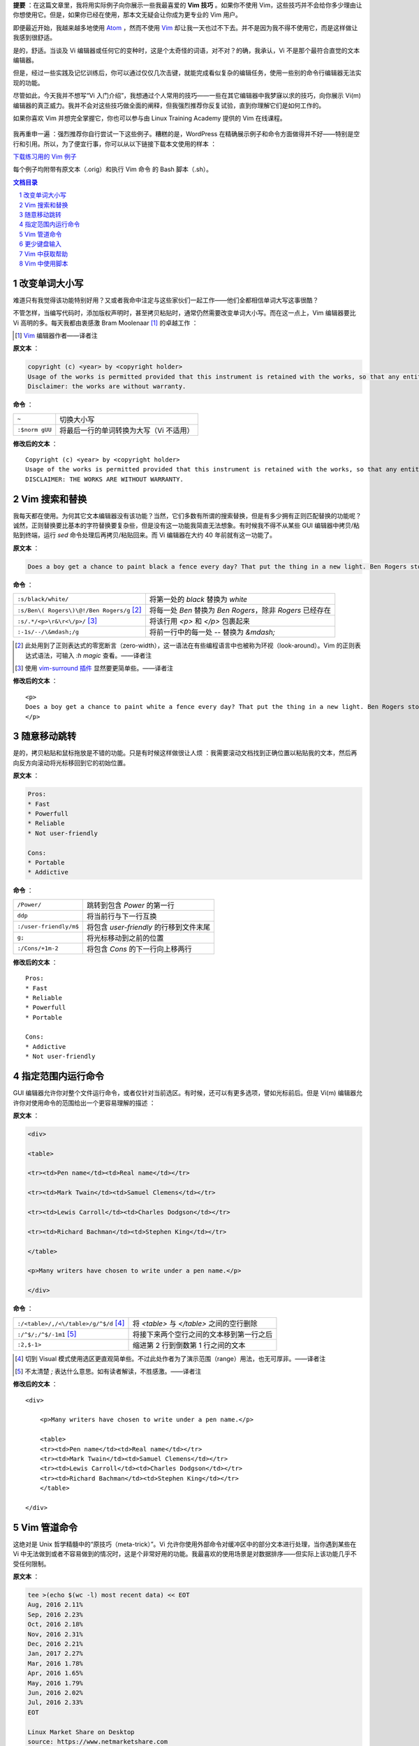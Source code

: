 .. title: 【译】8 个 Vim 技巧让你成为专家级用户
.. slug: 8-ge-vim-ji-qiao-rang-ni-cheng-wei-zhuan-jia-ji-yong-hu
.. date: 2017-11-02 20:44:53 UTC+08:00
.. tags: vim, terminal, translation
.. category:
.. link: https://itsfoss.com/pro-vim-tips/
.. description:
.. type: text
.. nocomments:
.. password:
.. previewimage: /images/vim-tips-tricks.jpg

**提要** ：在这篇文章里，我将用实际例子向你展示一些我最喜爱的 **Vim 技巧** 。如果你不使用 Vim，这些技巧并不会给你多少理由让你想使用它。但是，如果你已经在使用，那本文无疑会让你成为更专业的 Vim 用户。

即便最近开始，我越来越多地使用 Atom_ ，然而不使用 Vim_ 却让我一天也过不下去。并不是因为我不得不使用它，而是这样做让我感到很舒适。

.. _Atom: https://atom.io/
.. _Vim: http://www.vim.org/

是的，舒适。当谈及 Vi 编辑器或任何它的变种时，这是个太奇怪的词语，对不对？的确，我承认，Vi 不是那个最符合直觉的文本编辑器。

但是，经过一些实践及记忆训练后，你可以通过仅仅几次击键，就能完成看似复杂的编辑任务，使用一些别的命令行编辑器无法实现的功能。

尽管如此，今天我并不想写“Vi 入门介绍”，我想通过个人常用的技巧——一些在其它编辑器中我梦寐以求的技巧，向你展示 Vi(m) 编辑器的真正威力。我并不会对这些技巧做全面的阐释，但我强烈推荐你反复试验，直到你理解它们是如何工作的。

如果你喜欢 Vim 并想完全掌握它，你也可以参与由 Linux Training Academy 提供的 Vim 在线课程。

.. TEASER_END

.. figure:: /images/vim-tips-tricks.jpg
   :align: center

我再重申一遍 ：强烈推荐你自行尝试一下这些例子。糟糕的是，WordPress 在精确展示例子和命令方面做得并不好——特别是空行和引用。所以，为了便宜行事，你可以从以下链接下载本文使用的样本 ：

.. class:: fluid ui small basic blue button

   `下载练习用的 Vim 例子 <https://github.com/YesIKnowIT/VIM01>`_

每个例子均附带有原文本（.orig）和执行 Vim 命令 的 Bash 脚本（.sh）。

.. contents:: 文档目录
   :local:

.. section-numbering::

.. role:: strike
.. role:: amend

改变单词大小写
--------------

难道只有我觉得该功能特别好用？又或者我命中注定与这些家伙们一起工作——他们全都相信单词大写这事很酷？

不管怎样，当编写代码时，添加版权声明时，甚至拷贝粘贴时，通常仍然需要改变单词大小写。而在这一点上，Vim 编辑器要比 Vi 高明的多。每天我都由衷感激 Bram Moolenaar [#]_ 的卓越工作 ：

.. [#] Vim_ 编辑器作者——译者注

**原文本** ：

.. code:: text

   copyright (c) <year> by <copyright holder>
   Usage of the works is permitted provided that this instrument is retained with the works, so that any entity that uses the works is notified of this instrument.
   Disclaimer: the works are without warranty.

**命令** ：

+----------------+-----------------------------------------+
| ``~``          | 切换大小写                              |
+----------------+-----------------------------------------+
| ``:$norm gUU`` | 将最后一行的单词转换为大写（Vi 不适用） |
+----------------+-----------------------------------------+

**修改后的文本** ：

.. parsed-literal::

   :amend:`C`\ opyright (c) <year> by <copyright holder>
   Usage of the works is permitted provided that this instrument is retained with the works, so that any entity that uses the works is notified of this instrument.
   :amend:`DISCLAIMER: THE WORKS ARE WITHOUT WARRANTY.`

.. figure:: /images/changing-capitalization.png
   :align: center

Vim 搜索和替换
--------------

我每天都在使用。为何其它文本编辑器没有该功能？当然，它们多数有所谓的搜索替换，但是有多少拥有正则匹配替换的功能呢？诚然，正则替换要比基本的字符替换要复杂些，但是没有这一功能我简直无法想象。有时候我不得不从某些 GUI 编辑器中拷贝/粘贴到终端，运行 `sed` 命令处理后再拷贝/粘贴回来。而 Vi 编辑器在大约 40 年前就有这一功能了。

**原文本** ：

.. code:: text

   Does a boy get a chance to paint black a fence every day? That put the thing in a new light. Ben Rogers stopped nibbling his apple. Tom swept his brush daintily back and forth–stepped back to note the effect–added a touch here and there–criticised the effect again–Ben watching every move and getting more and more interested, more and more absorbed.

**命令** ：

+--------------------------------------------+------------------------------------------+
| ``:s/black/white/``                        | 将第一处的 `black` 替换为 `white`        |
+--------------------------------------------+------------------------------------------+
| ``:s/Ben\( Rogers\)\@!/Ben Rogers/g`` [#]_ | 将每一处 `Ben` 替换为 `Ben Rogers`，\    |
|                                            | 除非 `Rogers` 已经存在                   |
+--------------------------------------------+------------------------------------------+
| ``:s/.*/<p>\r&\r<\/p>/`` [#]_              | 将该行用 `<p>` 和 `</p>` 包裹起来        |
+--------------------------------------------+------------------------------------------+
| ``:-1s/--/\&mdash;/g``                     | 将前一行中的每一处 `--` 替换为 `&mdash;` |
+--------------------------------------------+------------------------------------------+

.. [#] 此处用到了正则表达式的零宽断言（zero-width），这一语法在有些编程语言中也被称为环视（look-around）。Vim 的正则表达式语法，可输入 `:h magic` 查看。——译者注

.. [#] 使用 `vim-surround 插件 <https://github.com/tpope/vim-surround>`_ 显然要更简单些。——译者注

**修改后的文本** ：

.. parsed-literal::

   :amend:`<p>`
   Does a boy get a chance to paint :amend:`white` a fence every day? That put the thing in a new light. Ben Rogers stopped nibbling his apple. Tom swept his brush daintily back and forth\ :amend:`&mdash;` stepped back to note the effect\ :amend:`&mdash;` added a touch here and there\ :amend:`&mdash;` criticised the effect again\ :amend:`&mdash;Ben Rogers` watching every move and getting more and more interested, more and more absorbed.
   :amend:`</p>`

.. figure:: /images/those-picket-fences-recall-me-of-the-letters-v-i-m.jpg
   :align: center

随意移动跳转
------------

是的，拷贝粘贴和鼠标拖放是不错的功能。只是有时候这样做很让人烦 ：我需要滚动文档找到正确位置以粘贴我的文本，然后再向反方向滚动将光标移回到它的初始位置。

**原文本** ：

.. code:: text

   Pros:
   * Fast
   * Powerfull
   * Reliable
   * Not user-friendly

   Cons:
   * Portable
   * Addictive

**命令** ：

+------------------------+-----------------------------------------+
| ``/Power/``            | 跳转到包含 `Power` 的第一行             |
+------------------------+-----------------------------------------+
| ``ddp``                | 将当前行与下一行互换                    |
+------------------------+-----------------------------------------+
| ``:/user-friendly/m$`` | 将包含 `user-friendly` 的行移到文件末尾 |
+------------------------+-----------------------------------------+
| ``g;``                 | 将光标移动到之前的位置                  |
+------------------------+-----------------------------------------+
| ``:/Cons/+1m-2``       | 将包含 `Cons` 的下一行向上移两行        |
+------------------------+-----------------------------------------+

**修改后的文本** ：

.. parsed-literal::

   Pros:
   * Fast
   * Reliable
   :amend:`* Powerfull`
   :amend:`* Portable`

   Cons:
   * Addictive
   :amend:`* Not user-friendly`

.. figure:: /images/moving-things-around-in-no-time.png
   :align: center

指定范围内运行命令
------------------

GUI 编辑器允许你对整个文件运行命令，或者仅针对当前选区。有时候，还可以有更多选项，譬如光标前后。但是 Vi(m) 编辑器允许你对使用命令的范围给出一个更容易理解的描述 ：

**原文本** ：

.. code:: text

   <div>

   <table>

   <tr><td>Pen name</td><td>Real name</td></tr>

   <tr><td>Mark Twain</td><td>Samuel Clemens</td></tr>

   <tr><td>Lewis Carroll</td><td>Charles Dodgson</td></tr>

   <tr><td>Richard Bachman</td><td>Stephen King</td></tr>

   </table>

   <p>Many writers have chosen to write under a pen name.</p>

   </div>

**命令** ：

+---------------------------------------+-------------------------------------------+
| ``:/<table>/,/<\/table>/g/^$/d`` [#]_ | 将 `<table>` 与 `</table>` 之间的空行删除 |
+---------------------------------------+-------------------------------------------+
| ``:/^$/;/^$/-1m1`` [#]_               | 将接下来两个空行之间的文本移到第一行之后  |
+---------------------------------------+-------------------------------------------+
| ``:2,$-1>``                           | 缩进第 2 行到倒数第 1 行之间的文本        |
+---------------------------------------+-------------------------------------------+

.. [#] 切到 Visual 模式使用选区更直观简单些。不过此处作者为了演示范围（range）用法，也无可厚非。——译者注

.. [#] 不太清楚 `;` 表达什么意思。如有读者解读，不胜感激。——译者注

**修改后的文本** ：

.. parsed-literal::

   <div>

       :amend:`<p>Many writers have chosen to write under a pen name.</p>`

       :amend:`<table>`
       :amend:`<tr><td>Pen name</td><td>Real name</td></tr>`
       :amend:`<tr><td>Mark Twain</td><td>Samuel Clemens</td></tr>`
       :amend:`<tr><td>Lewis Carroll</td><td>Charles Dodgson</td></tr>`
       :amend:`<tr><td>Richard Bachman</td><td>Stephen King</td></tr>`
       :amend:`</table>`

   </div>

.. figure:: /images/applying-commands-on-an-address-range.png
   :align: center

Vim 管道命令
------------

这绝对是 Unix 哲学精髓中的“原技巧（meta-trick）”。Vi 允许你使用外部命令对缓冲区中的部分文本进行处理，当你遇到某些在 Vi 中无法做到或者不容易做到的情况时，这是个非常好用的功能。我最喜欢的使用场景是对数据排序——但实际上该功能几乎不受任何限制。

**原文本** ：

.. code:: text

   tee >(echo $(wc -l) most recent data) << EOT
   Aug, 2016 2.11%
   Sep, 2016 2.23%
   Oct, 2016 2.18%
   Nov, 2016 2.31%
   Dec, 2016 2.21%
   Jan, 2017 2.27%
   Mar, 2016 1.78%
   Apr, 2016 1.65%
   May, 2016 1.79%
   Jun, 2016 2.02%
   Jul, 2016 2.33%
   EOT

   Linux Market Share on Desktop
   source: https://www.netmarketshare.com

**命令** ：

+----------------------------------------+--------------------------------+
| ``:2,/^EOT/-1!sort -k2n -k1M`` [#]_    | 根据年份和月份排序数据         |
+----------------------------------------+--------------------------------+
| ``:$r! date "+Data obtained the \%c"`` | 在文件末尾附加 `date` 命令输出 |
+----------------------------------------+--------------------------------+
| ``:1,/^EOT/!bash``                     | 执行内嵌脚本并以结果替换       |
+----------------------------------------+--------------------------------+

.. [#] 查看了一下 `sort` 命令的用法，确实强大。Vim 实际上也内置了一个 `sort` 命令，可以根据正则表达式排序。有空再研究一下。——译者注

**修改后的文本** ：

.. parsed-literal::

   :amend:`Mar, 2016 1.78%`
   :amend:`Apr, 2016 1.65%`
   :amend:`May, 2016 1.79%`
   :amend:`Jun, 2016 2.02%`
   :amend:`Jul, 2016 2.33%`
   Aug, 2016 2.11%
   Sep, 2016 2.23%
   Oct, 2016 2.18%
   Nov, 2016 2.31%
   Dec, 2016 2.21%
   Jan, 2017 2.27%
   :amend:`11 most recent data`

   Linux Market Share on Desktop
   source: https://www.netmarketshare.com
   :amend:`Data obtained the Thu 09 Feb 2017 11:07:34 PM CET`

.. figure:: /images/piping-commands.png
   :align: center

更少键盘输入
------------

撰写一些正式文档时，总会遇到一些不常用却又不得不重复输入的又长又复杂的专用名词，可能是品牌名称或产品名称，某些地名，版权声明……等等。很显然，这些专用名词每一处都应该正确拼写，还要使用完全相同的大小写和标点符号。这时，就很有必要使用 Vim 的缩略词功能。

**命令** ：

+------------------------------------+-------------------------------+
| ``:ab apple Apple Computer, Inc.`` | 定义一个新的缩略词            |
+------------------------------------+-------------------------------+
| ``i``                              | 切换到 `insert` 模式          |
+------------------------------------+-------------------------------+
| ``apple was founded in 1977. <CR>  |                               |
| The apple logo is an apple^V.``    | 键入文本（^V 指 `control-V`） |
+------------------------------------+-------------------------------+

**结果** ：

.. parsed-literal::

   :amend:`Apple Computer, Inc.` was founded in 1977.
   The :amend:`Apple Computer, Inc.` logo is an apple.

.. figure:: /images/typing-less.png
   :align: center

Vim 中获取帮助
--------------

好吧，我知道有 internet。但是像我一样使用 `man` 命令的人会更青睐内置的帮助系统，你可以根据标题或者命令获取帮助。当你记不清 Vim 命令的准确用法或选项时，当你不确定你需要的是 `Normal` 命令还是 `ex:` 命令时，总是可以到内置帮助中寻求答案。

**试试这些** ：

+----------------+
| ``:help help`` |
+----------------+
| ``:help m``    |
+----------------+
| ``:help :m``   |
+----------------+

Vim 中使用脚本
--------------

使用 Vi(m) 时，基本上你是在使用另一个底层编辑器 `ex` 的可视化前端，可能你已经注意到以上例子中很多命令均以冒号（:）开头？那是因为他们都是 `ex` 命令。此外，Vi(m) 还有一个相对于很多其它编辑器的优势：你不止可以交互式的使用它，你还可以使用脚本控制它。

为何有人想要这么做？从我自身来说，我发现这是个文本处理自动化的绝好途径。同时，你可以查看来自我硬盘文件的一个典型例子。

这个 `ex` 脚本里面可能有一些看似神秘的命令，不过我可以告诉你，它将会从脚本中移除任何文件头，并替换以从 `NEW.HEADER` 读取的内容——在每个新添加的行前添加 `#` 。毫无疑问地，我本可以使用 `ex` 以外的其它工具来完成这件事。事实上，它甚至是我们之前 Bash 挑战赛的题目之一。但是， `ex` 确实是个很好的选择。

**有多神秘** ：

.. code:: text

   ex some.script << EOT
   0pu_
   1,/^[^#]/-1d
   0r NEW.HEADER
   1,.s/^/# /
   wq
   EOT

就像我开篇说的，本文绝不是一篇教程，也不是 Vi(m) 的入门介绍。仅仅是一些 Vim 技巧，来向你展示为何尽管有那么多时髦的代码编辑器，却仍然有人偏偏喜欢 Vim。某种程度上，今天我给你分享了一些我最喜欢的编辑器魔法。但是遵照魔法界的优良传统，我不会向观众揭秘它们究竟是如何工作的。

所以，学徒们，请在下方的评论栏分享你自己的魔法咒语——或者，如果你足够勇敢的话，向观众们解密这些所谓的魔法！
